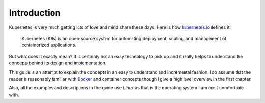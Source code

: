 ==============
 Introduction
==============

Kubernetes is very much getting lots of love and mind share these
days. Here is how `kubernetes.io`_ defines it:

  Kubernetes (K8s) is an open-source system for automating deployment,
  scaling, and management of containerized applications. 

But what does it exactly mean? It is certainly not an easy technology
to pick up and it really helps to understand the concepts behind its
design and implementation.

This guide is an attempt to explain the concepts in an easy to
understand and incremental fashion. I do assume that the reader is
reasonably familiar with `Docker`_ and container concepts though I give
a high level overview in the first chapter. 

Also, all the examples and descriptions in the guide use *Linux* as that
is the operating system I am most comfortable with.

.. _kubernetes.io: https://kubernetes.io/
.. _Docker: https://docker.io/

